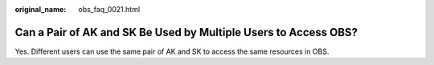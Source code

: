 :original_name: obs_faq_0021.html

.. _obs_faq_0021:

Can a Pair of AK and SK Be Used by Multiple Users to Access OBS?
================================================================

Yes. Different users can use the same pair of AK and SK to access the same resources in OBS.
